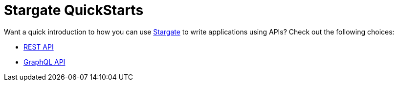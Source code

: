 = Stargate QuickStarts

Want a quick introduction to how you can use
https://github.com/stargate/stargate[Stargate] to write applications using APIs?
Check out the following choices:

* xref:quick_start-rest.adoc[REST API]
* xref:quick_start-graphql.adoc[GraphQL API]

